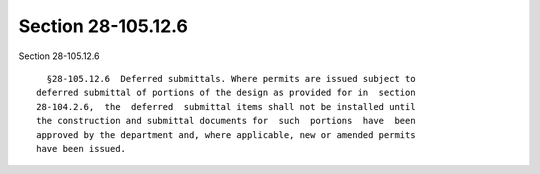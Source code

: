Section 28-105.12.6
===================

Section 28-105.12.6 ::    
        
     
        §28-105.12.6  Deferred submittals. Where permits are issued subject to
      deferred submittal of portions of the design as provided for in  section
      28-104.2.6,  the  deferred  submittal items shall not be installed until
      the construction and submittal documents for  such  portions  have  been
      approved by the department and, where applicable, new or amended permits
      have been issued.
    
    
    
    
    
    
    